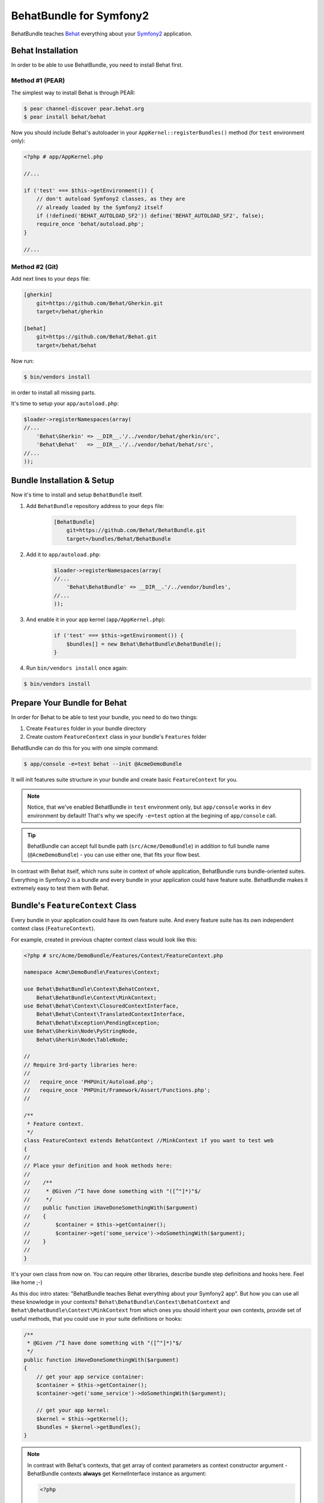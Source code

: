BehatBundle for Symfony2
========================

BehatBundle teaches `Behat <http://behat.org>`_ everything about your `Symfony2
<http://symfony.com>`_ application.

Behat Installation
------------------

In order to be able to use BehatBundle, you need to install Behat first.

Method #1 (PEAR)
~~~~~~~~~~~~~~~~

The simplest way to install Behat is through PEAR:

.. code-block:: bash

    $ pear channel-discover pear.behat.org
    $ pear install behat/behat

Now you should include Behat's autoloader in your ``AppKernel::registerBundles()``
method (for ``test`` environment only):

.. code-block:: php

    <?php # app/AppKernel.php
    
    //...

    if ('test' === $this->getEnvironment()) {
        // don't autoload Symfony2 classes, as they are
        // already loaded by the Symfony2 itself
        if (!defined('BEHAT_AUTOLOAD_SF2')) define('BEHAT_AUTOLOAD_SF2', false);
        require_once 'behat/autoload.php';
    }

    //...

Method #2 (Git)
~~~~~~~~~~~~~~~

Add next lines to your ``deps`` file:

.. code-block:: ini

    [gherkin]
        git=https://github.com/Behat/Gherkin.git
        target=/behat/gherkin

    [behat]
        git=https://github.com/Behat/Behat.git
        target=/behat/behat

Now run:

.. code-block:: bash

    $ bin/vendors install

in order to install all missing parts.

It's time to setup your ``app/autoload.php``:

.. code-block:: php

    $loader->registerNamespaces(array(
    //...
        'Behat\Gherkin' => __DIR__.'/../vendor/behat/gherkin/src',
        'Behat\Behat'   => __DIR__.'/../vendor/behat/behat/src',
    //...
    ));

Bundle Installation & Setup
---------------------------

Now it's time to install and setup ``BehatBundle`` itself.

1. Add ``BehatBundle`` repository address to your ``deps`` file:

    .. code-block:: ini

        [BehatBundle]
            git=https://github.com/Behat/BehatBundle.git
            target=/bundles/Behat/BehatBundle

2. Add  it to ``app/autoload.php``:

    .. code-block:: php

        $loader->registerNamespaces(array(
        //...
            'Behat\BehatBundle' => __DIR__.'/../vendor/bundles',
        //...
        ));

3. And enable it in your app kernel (``app/AppKernel.php``):

    .. code-block:: php

        if ('test' === $this->getEnvironment()) {
            $bundles[] = new Behat\BehatBundle\BehatBundle();
        }

4. Run ``bin/vendors install`` once again:

.. code-block:: bash

    $ bin/vendors install

Prepare Your Bundle for Behat
-----------------------------

In order for Behat to be able to test your bundle, you need to do two things:

1. Create ``Features`` folder in your bundle directory

2. Create custom ``FeatureContext`` class in your bundle's ``Features`` folder

BehatBundle can do this for you with one simple command:

.. code-block:: bash

    $ app/console -e=test behat --init @AcmeDemoBundle

It will init features suite structure in your bundle and create basic
``FeatureContext`` for you.

.. note::

    Notice, that we've enabled BehatBundle in ``test`` environment only, but
    ``app/console`` works in ``dev`` environment by default! That's why we
    specify ``-e=test`` option at the begining of ``app/console`` call.

.. tip::

    BehatBundle can accept full bundle path (``src/Acme/DemoBundle``) in
    addition to full bundle name (``@AcmeDemoBundle``) - you can use either
    one, that fits your flow best.

In contrast with Behat itself, which runs suite in context of whole application,
BehatBundle runs bundle-oriented suites. Everything in Symfony2 is a bundle and
every bundle in your application could have feature suite. BehatBundle makes it
extremely easy to test them with Behat.

Bundle's ``FeatureContext`` Class
---------------------------------

Every bundle in your application could have its own feature suite. And every
feature suite has its own independent context class (``FeatureContext``).

For example, created in previous chapter context class would look like this:

.. code-block:: php

    <?php # src/Acme/DemoBundle/Features/Context/FeatureContext.php

    namespace Acme\DemoBundle\Features\Context;

    use Behat\BehatBundle\Context\BehatContext,
        Behat\BehatBundle\Context\MinkContext;
    use Behat\Behat\Context\ClosuredContextInterface,
        Behat\Behat\Context\TranslatedContextInterface,
        Behat\Behat\Exception\PendingException;
    use Behat\Gherkin\Node\PyStringNode,
        Behat\Gherkin\Node\TableNode;

    //
    // Require 3rd-party libraries here:
    //
    //   require_once 'PHPUnit/Autoload.php';
    //   require_once 'PHPUnit/Framework/Assert/Functions.php';
    //

    /**
     * Feature context.
     */
    class FeatureContext extends BehatContext //MinkContext if you want to test web
    {
    //
    // Place your definition and hook methods here:
    //
    //    /**
    //     * @Given /^I have done something with "([^"]*)"$/
    //     */
    //    public function iHaveDoneSomethingWith($argument)
    //    {
    //        $container = $this->getContainer();
    //        $container->get('some_service')->doSomethingWith($argument);
    //    }
    //
    }

It's your own class from now on. You can require other libraries, describe 
bundle step definitions and hooks here. Feel like home ;-)

As this doc intro states: "BehatBundle teaches Behat everything about your
Symfony2 app". But how you can use all these knowledge in your contexts?
``Behat\BehatBundle\Context\BehatContext`` and ``Behat\BehatBundle\Context\MinkContext``
from which ones you should inherit your own contexts, provide set of useful
methods, that you could use in your suite definitions or hooks:

.. code-block:: php

    /**
     * @Given /^I have done something with "([^"]*)"$/
     */
    public function iHaveDoneSomethingWith($argument)
    {
        // get your app service container:
        $container = $this->getContainer();
        $container->get('some_service')->doSomethingWith($argument);

        // get your app kernel:
        $kernel = $this->getKernel();
        $bundles = $kernel->getBundles();
    }

.. note::

    In contrast with Behat's contexts, that get array of context parameters as
    context constructor argument - BehatBundle contexts **always** get
    KernelInterface instance as argument:

    .. code-block:: php

        <?php

        namespace Acme\DemoBundle\Features\Context;

        use Behat\BehatBundle\Context\BehatContext;
        use Symfony\Component\HttpKernel\KernelInterface;

        class FeatureContext extends BehatContext
        {
            public function __construct(KernelInterface $kernel)
            {
                // ...
            }
        }

.. note::

    BehatBundle provides two new contexts:

    1. ``Behat\BehatBundle\Context\BehatContext``
    2. ``Behat\BehatBundle\Context\MinkContext``

    They both are just a extension layer on top of the:

    1. ``Behat\Behat\Context\BehatContext``
    2. ``Behat\Mink\Behat\Context\MinkContext``

    which adds Symfony2 application knowledge to them (kernel, service
    container, services and their parameters). So, it's a preferred way to
    extend and use BehatBundle contexts instead of basic Behat and Mink ones.

Mink Integration: ``MinkContext``
---------------------------------

By default, BehatBundle creates ``FeatureContext``, that inherit from simplest
``Behat\BehatBundle\Context\BehatContext`` class. But if you want to test your
app with `Mink <http://mink.behat.org>`_ web acceptance testing framework - you
should extend ``Behat\BehatBundle\Context\MinkContext`` instead.

.. note::

    In order to be able to use ``MinkContext``, you should install and configure
    `MinkBundle <http://mink.behat.org/bundle>`_ first.

After changing base class for your bundle context from
``Behat\BehatBundle\Context\BehatContext`` to ``Behat\BehatBundle\Context\MinkContext``
you'll be able to use out-of-the box Mink steps in your bundle features. To
check all available steps, run:

.. code-block:: bash

    $ app/console -e=test behat @AcmeDemoBundle --definitions

or even for specific language:

.. code-block:: bash

    $ app/console -e=test behat @AcmeDemoBundle --definitions --lang=ru

All your mink steps will be executed against default Mink session (``symfony``
by default).

.. tip::

    Default session could be easily changed with ``default_session`` option
    in MinkBundle config:

    .. code-block:: yaml

        # app/config/config_test.yml

        mink:
          default_session:  goutte
          goutte:           ~

If you need to run javascript or UI related steps, you'll need to tag your
UI/JS scenario with ``@javascript`` tag:

.. code-block:: gherkin

    ...

    @javascript
    Scenario: Drag'n'Drop scenario
      ...

Default session for such scenario will become ``sahi``, giving you access to all
js-specific functionality of the Mink.

.. tip::

    ``sahi`` session will automatically start firefox browser for every ``@javascript``
    scenario. If you want to run your sahi scenario in different browser -
    you can configure it under the ``browser_name`` option in the MinkBunde config:

    .. code-block:: yaml

        # app/config/config_test.yml

        mink:
          browser_name:  chrome
          sahi:          ~

.. tip::

    Default javascript session could be easily changed to Zombie.js with
    ``javascript_session`` option in MinkBundle config:

    .. code-block:: yaml

        # app/config/config_test.yml

        mink:
          javascript_session:  zombie
          zombie:              ~

Also, you can switch all scenarios inside single feature to ``@javascript``
session by tagging feature instead:

.. code-block:: gherkin

    @javascript
    Feature: My web feature
      In order to ...
      As a ...
      I need to ...

      Scenario: Scenario 1
        ...

      Scenario: Scenario 2
        ...

If you want to switch to specific Mink session instead, you can do it with
``@mink:...`` tag:

.. code-block:: gherkin

    ...

    @mink:zombie
    Scenario: Drag'n'Drop in Zombie.js
      ...

Running Features
----------------

The simplest possible way to run all features in your project is to call
``behat`` command without arguments:

.. code-block:: bash

    $ app/console -e=test behat

This way, BehatBundle will run features suite from every **registered** bundle,
that has one.

More proper way is to run specific bundle feature suite. You can do it with
either full path to bundle:

.. code-block:: bash

    $ app/console -e=test behat src/Acme/DemoBundle

or with full bundle name, prefixed with ``@``:

.. code-block:: bash

    $ app/console -e=test behat @AcmeDemoBundle

And of course, BehatBundle supports specific feature call:

.. code-block:: bash

    $ app/console -e=test behat src/Acme/DemoBundle/Features/my.feature

Or even specific scenario call:

.. code-block:: bash

    $ app/console -e=test behat src/Acme/DemoBundle/Features/my.feature:5

.. tip::

    You can use short notation to call features and scenarios too:

    .. code-block:: bash

        $ app/console -e=test behat @AcmeDemoBundle/my.feature:5

Also, BehatBundle supports almost all `configuration options
<http://docs.behat.org/guides/7.config.html>`_, that Behat does.

Read More About Behat & Mink
----------------------------

If you don't know what Behat is and how it could help your development become
more successfull, read: `Behat Quick Intro <http://docs.behat.org/quick_intro.html>`_.

If you wan to describe your web application with Mink steps, you should read
about Mink on its `official site <http://mink.behat.org>`_.
